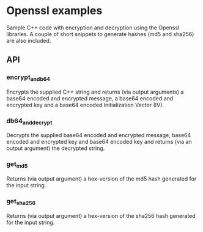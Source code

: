 * Openssl examples
Sample C++ code with encryption and decryption using the Openssl libraries. A couple of short snippets to generate hashes (md5 and sha256) are also included.

** API
*** encrypt_and_b64
Encrypts the supplied C++ string and returns (via output arguments) a base64 encoded and encrypted message, a base64 encoded and encrypted key and a base64 encoded Initialization Vector (IV).
*** db64_and_decrypt
Decrypts the supplied base64 encoded and encrypted message, base64 encoded and encrypted key and base64 encoded key and returns (via an output argument) the decrypted string.
*** get_md5
Returns (via output argument) a hex-version of the md5 hash generated for the input string.
*** get_sha256
Returns (via output argument) a hex-version of the sha256 hash generated for the input string.

